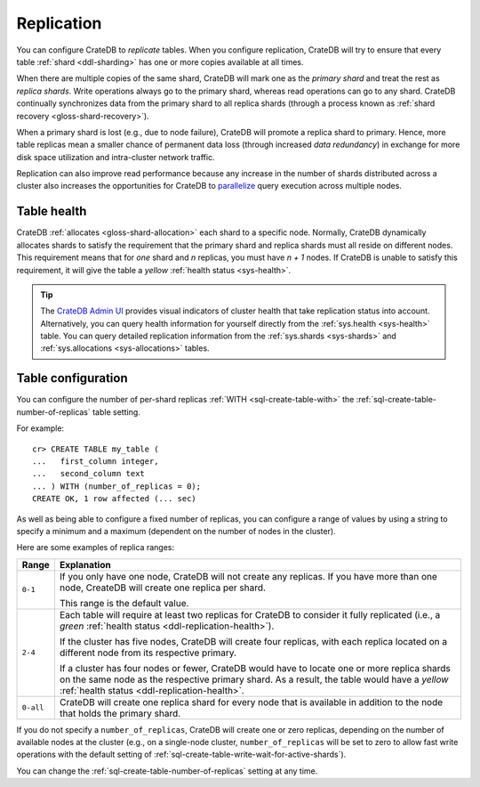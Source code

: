 .. _ddl-replication:

===========
Replication
===========

You can configure CrateDB to *replicate* tables. When you configure
replication, CrateDB will try to ensure that every table :ref:`shard
<ddl-sharding>` has one or more copies available at all times.

When there are multiple copies of the same shard, CrateDB will mark one as the
*primary shard* and treat the rest as *replica shards*. Write operations
always go to the primary shard, whereas read operations can go to any
shard. CrateDB continually synchronizes data from the primary shard to all
replica shards (through a process known as :ref:`shard recovery
<gloss-shard-recovery>`).

When a primary shard is lost (e.g., due to node failure), CrateDB will promote
a replica shard to primary. Hence, more table replicas mean a smaller chance of
permanent data loss (through increased `data redundancy`) in exchange for more
disk space utilization and intra-cluster network traffic.

Replication can also improve read performance because any increase in the
number of shards distributed across a cluster also increases the opportunities
for CrateDB to `parallelize`_ query execution across multiple nodes.


.. _ddl-replication-health:

Table health
============

CrateDB :ref:`allocates <gloss-shard-allocation>` each shard to a specific
node. Normally, CrateDB dynamically allocates shards to satisfy the requirement
that the primary shard and replica shards must all reside on different
nodes. This requirement means that for *one* shard and *n* replicas, you must
have *n + 1* nodes. If CrateDB is unable to satisfy this requirement, it will
give the table a *yellow* :ref:`health status <sys-health>`.

.. TIP::

    The `CrateDB Admin UI`_ provides visual indicators of cluster health that
    take replication status into account. Alternatively, you can query health
    information for yourself directly from the :ref:`sys.health <sys-health>`
    table. You can query detailed replication information from the
    :ref:`sys.shards <sys-shards>` and :ref:`sys.allocations <sys-allocations>`
    tables.


.. _ddl-replication-config:

Table configuration
===================

You can configure the number of per-shard replicas :ref:`WITH
<sql-create-table-with>` the :ref:`sql-create-table-number-of-replicas` table
setting.

For example::

    cr> CREATE TABLE my_table (
    ...   first_column integer,
    ...   second_column text
    ... ) WITH (number_of_replicas = 0);
    CREATE OK, 1 row affected (... sec)

As well as being able to configure a fixed number of replicas, you can
configure a range of values by using a string to specify a minimum and a
maximum (dependent on the number of nodes in the cluster).

Here are some examples of replica ranges:

========= =====================================================================
Range     Explanation
========= =====================================================================
``0-1``   If you only have one node, CrateDB will not create any replicas. If
          you have more than one node, CreateDB will create one replica per
          shard.

          This range is the default value.
--------- ---------------------------------------------------------------------
``2-4``   Each table will require at least two replicas for CrateDB to consider
          it fully replicated (i.e., a *green* :ref:`health status
          <ddl-replication-health>`).

          If the cluster has five nodes, CrateDB will create four replicas,
          with each replica located on a different node from its respective
          primary.

          If a cluster has four nodes or fewer, CrateDB would have to locate
          one or more replica shards on the same node as the respective primary
          shard. As a result, the table would have a *yellow* :ref:`health
          status <ddl-replication-health>`.
--------- ---------------------------------------------------------------------
``0-all`` CrateDB will create one replica shard for every node that is
          available in addition to the node that holds the primary shard.
========= =====================================================================

If you do not specify a ``number_of_replicas``, CrateDB will create one or zero
replicas, depending on the number of available nodes at the cluster (e.g., on a
single-node cluster, ``number_of_replicas`` will be set to zero to allow fast
write operations with the default setting of
:ref:`sql-create-table-write-wait-for-active-shards`).

You can change the :ref:`sql-create-table-number-of-replicas` setting at any
time.

.. SEEALSO::

    :ref:`CREATE TABLE: WITH clause <sql-create-table-number-of-replicas>`


.. _CrateDB Admin UI: https://crate.io/docs/clients/admin-ui/en/latest/
.. _data redundancy: https://en.wikipedia.org/wiki/Data_redundancy
.. _parallelize: https://en.wikipedia.org/wiki/Distributed_computing
